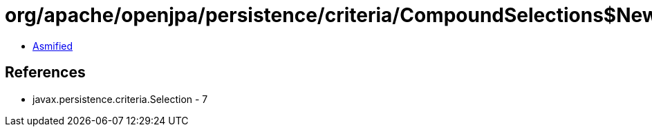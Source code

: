 = org/apache/openjpa/persistence/criteria/CompoundSelections$NewInstance.class

 - link:CompoundSelections$NewInstance-asmified.java[Asmified]

== References

 - javax.persistence.criteria.Selection - 7
